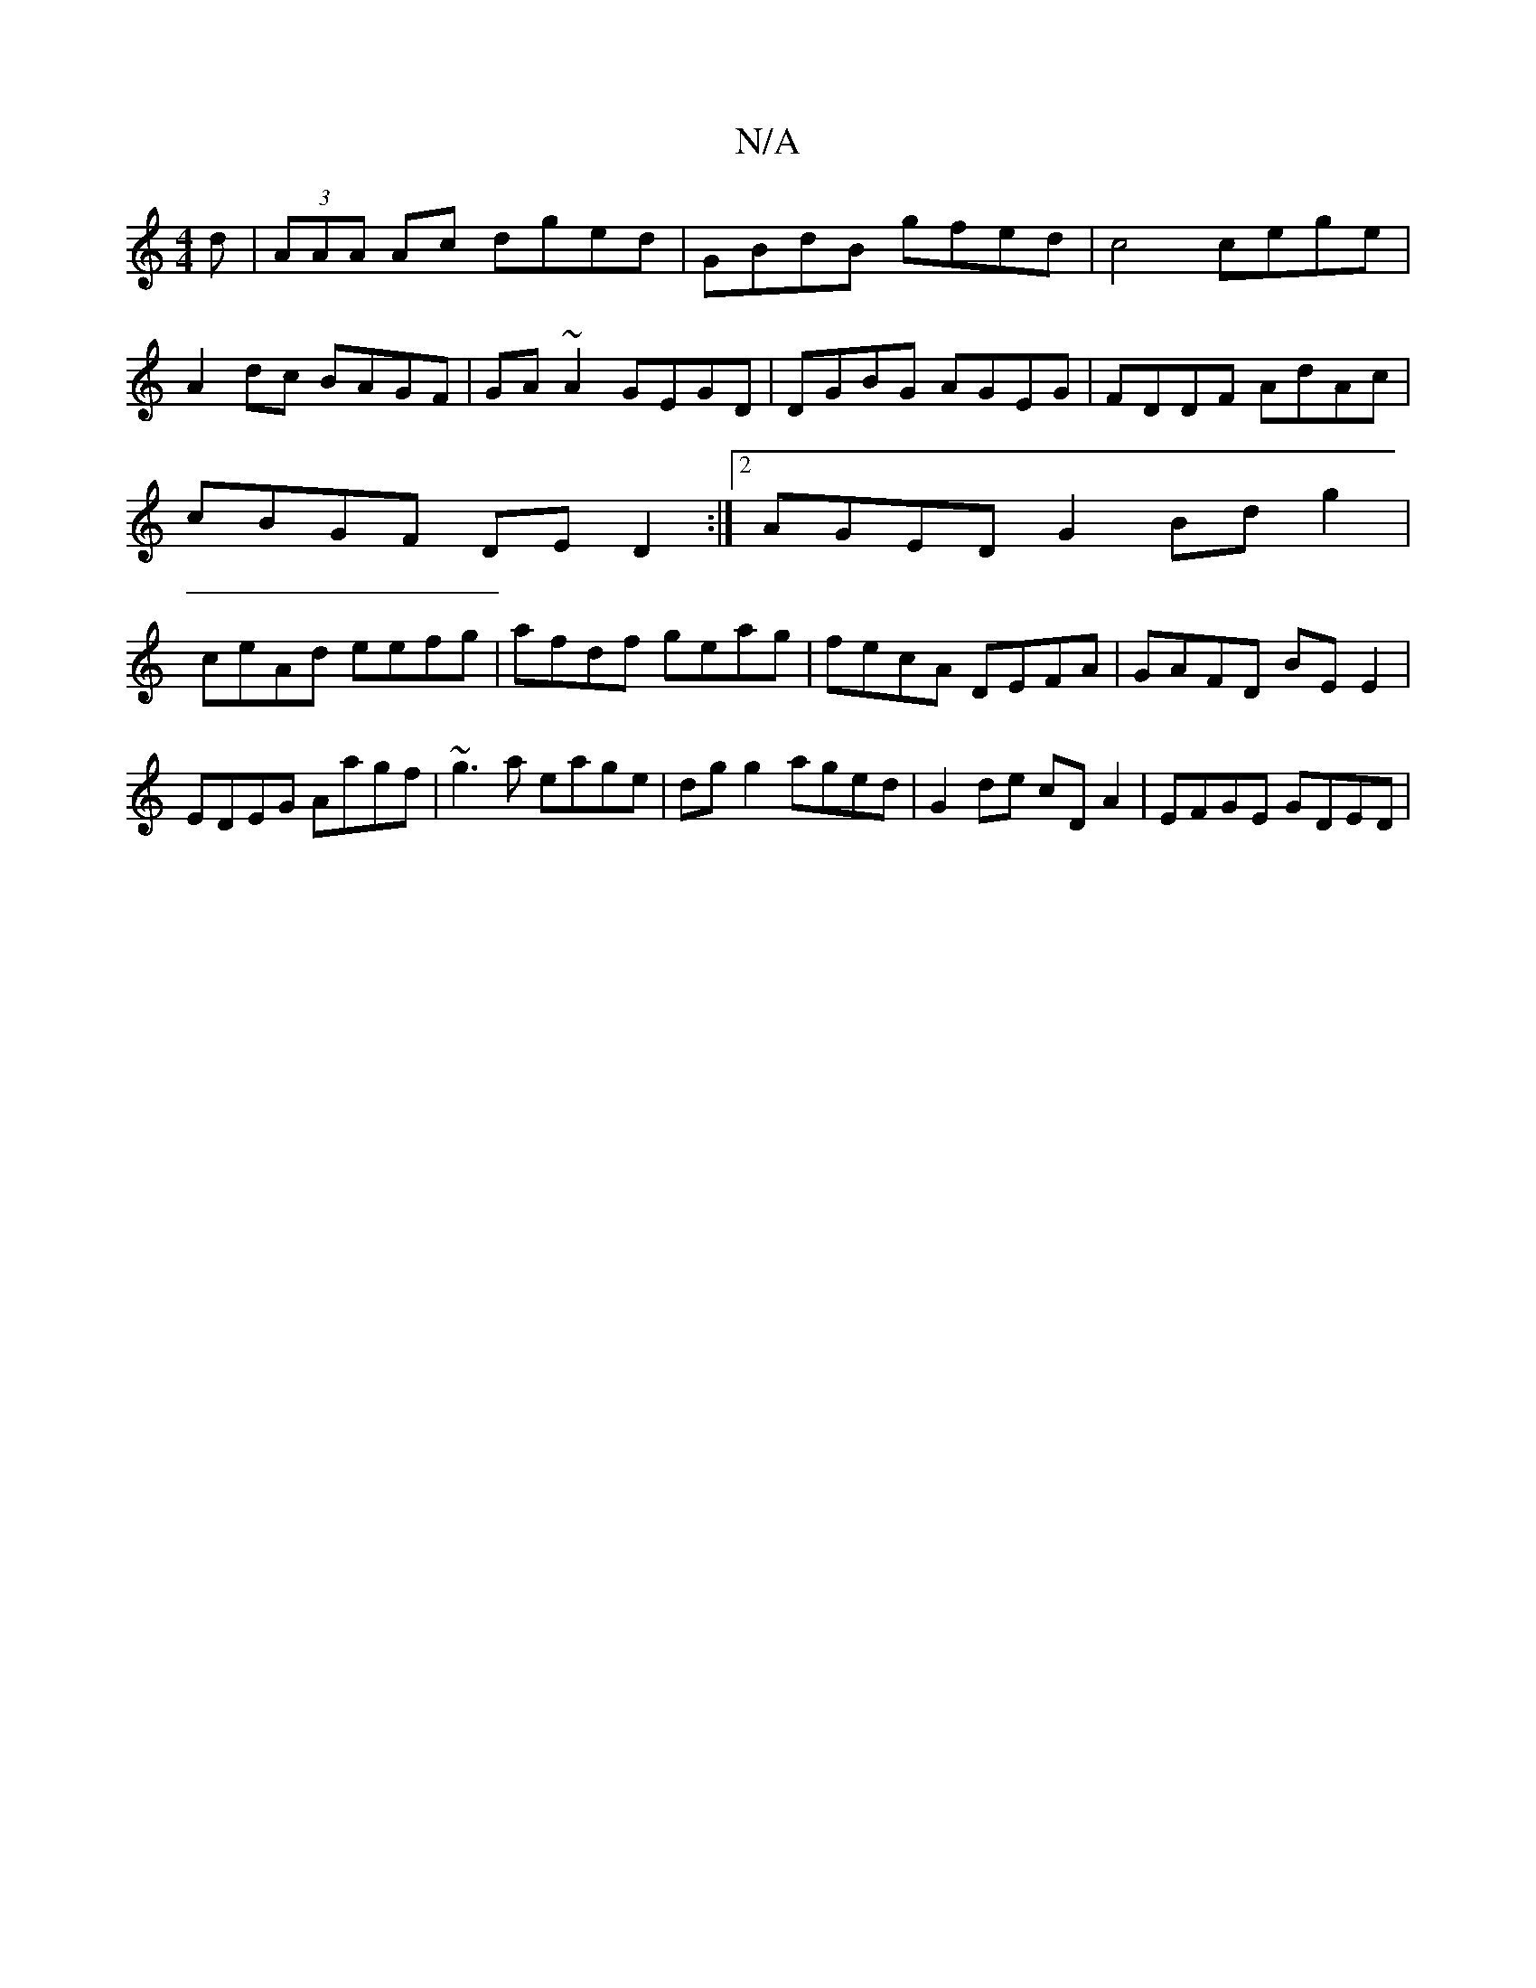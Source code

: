 X:1
T:N/A
M:4/4
R:N/A
K:Cmajor
d|(3AAA Ac dged| GBdB gfed | c4 cege|
A2dc BAGF|GA~A2 GEGD|DGBG AGEG|FDDF AdAc|
cBGF DED2:|2 AGED G2 Bd g2|
ceAd eefg|afdf geag|fecA DEFA|GAFD BE E2|EDEG Aagf|~g3a eage|dgg2 aged|G2 de cDA2|EFGE GDED|